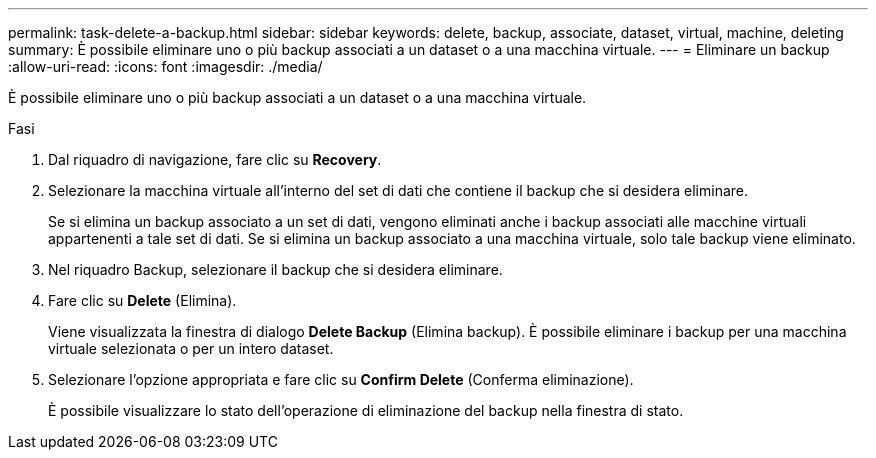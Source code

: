 ---
permalink: task-delete-a-backup.html 
sidebar: sidebar 
keywords: delete, backup, associate, dataset, virtual, machine, deleting 
summary: È possibile eliminare uno o più backup associati a un dataset o a una macchina virtuale. 
---
= Eliminare un backup
:allow-uri-read: 
:icons: font
:imagesdir: ./media/


[role="lead"]
È possibile eliminare uno o più backup associati a un dataset o a una macchina virtuale.

.Fasi
. Dal riquadro di navigazione, fare clic su *Recovery*.
. Selezionare la macchina virtuale all'interno del set di dati che contiene il backup che si desidera eliminare.
+
Se si elimina un backup associato a un set di dati, vengono eliminati anche i backup associati alle macchine virtuali appartenenti a tale set di dati. Se si elimina un backup associato a una macchina virtuale, solo tale backup viene eliminato.

. Nel riquadro Backup, selezionare il backup che si desidera eliminare.
. Fare clic su *Delete* (Elimina).
+
Viene visualizzata la finestra di dialogo *Delete Backup* (Elimina backup). È possibile eliminare i backup per una macchina virtuale selezionata o per un intero dataset.

. Selezionare l'opzione appropriata e fare clic su *Confirm Delete* (Conferma eliminazione).
+
È possibile visualizzare lo stato dell'operazione di eliminazione del backup nella finestra di stato.


